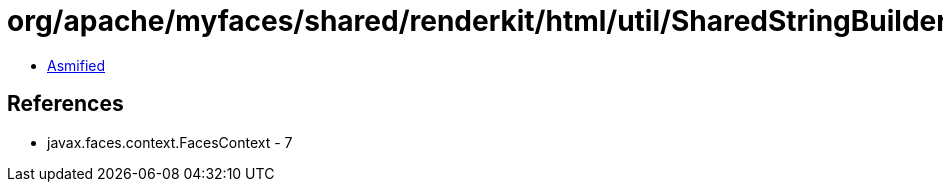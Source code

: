 = org/apache/myfaces/shared/renderkit/html/util/SharedStringBuilder.class

 - link:SharedStringBuilder-asmified.java[Asmified]

== References

 - javax.faces.context.FacesContext - 7
